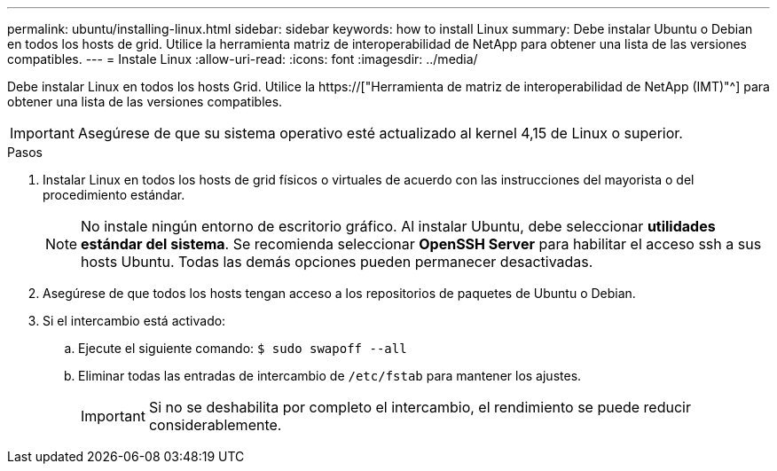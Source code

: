 ---
permalink: ubuntu/installing-linux.html 
sidebar: sidebar 
keywords: how to install Linux 
summary: Debe instalar Ubuntu o Debian en todos los hosts de grid. Utilice la herramienta matriz de interoperabilidad de NetApp para obtener una lista de las versiones compatibles. 
---
= Instale Linux
:allow-uri-read: 
:icons: font
:imagesdir: ../media/


[role="lead"]
Debe instalar Linux en todos los hosts Grid. Utilice la https://["Herramienta de matriz de interoperabilidad de NetApp (IMT)"^] para obtener una lista de las versiones compatibles.


IMPORTANT: Asegúrese de que su sistema operativo esté actualizado al kernel 4,15 de Linux o superior.

.Pasos
. Instalar Linux en todos los hosts de grid físicos o virtuales de acuerdo con las instrucciones del mayorista o del procedimiento estándar.
+

NOTE: No instale ningún entorno de escritorio gráfico. Al instalar Ubuntu, debe seleccionar *utilidades estándar del sistema*. Se recomienda seleccionar *OpenSSH Server* para habilitar el acceso ssh a sus hosts Ubuntu. Todas las demás opciones pueden permanecer desactivadas.

. Asegúrese de que todos los hosts tengan acceso a los repositorios de paquetes de Ubuntu o Debian.
. Si el intercambio está activado:
+
.. Ejecute el siguiente comando: `$ sudo swapoff --all`
.. Eliminar todas las entradas de intercambio de `/etc/fstab` para mantener los ajustes.
+

IMPORTANT: Si no se deshabilita por completo el intercambio, el rendimiento se puede reducir considerablemente.





